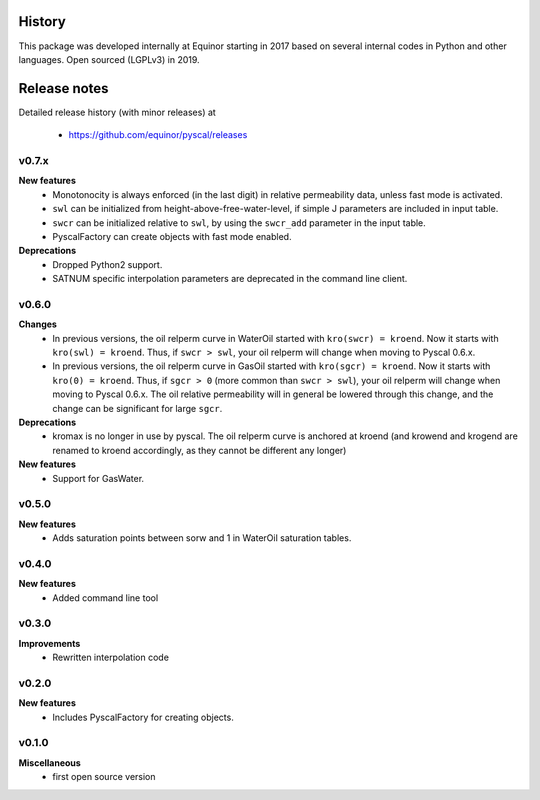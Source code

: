 History
=======

This package was developed internally at Equinor starting in 2017
based on several internal codes in Python and other
languages. Open sourced (LGPLv3) in 2019.

Release notes
=============

.. Release note sections:
   New features
   Improvements
   Bugfixes
   Deprecations
   Dependencies
   Miscellaneous

Detailed release history (with minor releases) at

  * https://github.com/equinor/pyscal/releases

v0.7.x
------
**New features**
  - Monotonocity is always enforced (in the last digit) in relative
    permeability data, unless fast mode is activated.
  - ``swl`` can be initialized from height-above-free-water-level, if simple J
    parameters are included in input table.
  - ``swcr`` can be initialized relative to ``swl``, by using the ``swcr_add``
    parameter in the input table.
  - PyscalFactory can create objects with fast mode enabled.

**Deprecations**
  - Dropped Python2 support.
  - SATNUM specific interpolation parameters are deprecated in the command line
    client.

v0.6.0
------
**Changes**
  - In previous versions, the oil relperm curve in WaterOil started with
    ``kro(swcr) = kroend``. Now it starts with ``kro(swl) = kroend``. Thus,
    if ``swcr > swl``, your oil relperm will change when moving to Pyscal 0.6.x.
  - In previous versions, the oil relperm curve in GasOil started with
    ``kro(sgcr) = kroend``. Now it starts with ``kro(0) = kroend``. Thus,
    if ``sgcr > 0`` (more common than ``swcr > swl``), your oil relperm will
    change when moving to Pyscal 0.6.x. The oil relative permeability will
    in general be lowered through this change, and the change can be
    significant for large ``sgcr``.
**Deprecations**
  - kromax is no longer in use by pyscal. The oil relperm curve is anchored
    at kroend (and krowend and krogend are renamed to kroend accordingly, as
    they cannot be different any longer)
**New features**
  - Support for GasWater.

v0.5.0
------
**New features**
  - Adds saturation points between sorw and 1 in WaterOil saturation tables.

v0.4.0
------

**New features**
  - Added command line tool

v0.3.0
------

**Improvements**
  - Rewritten interpolation code

v0.2.0
------
**New features**
  - Includes PyscalFactory for creating objects.

v0.1.0
------

**Miscellaneous**
  - first open source version
